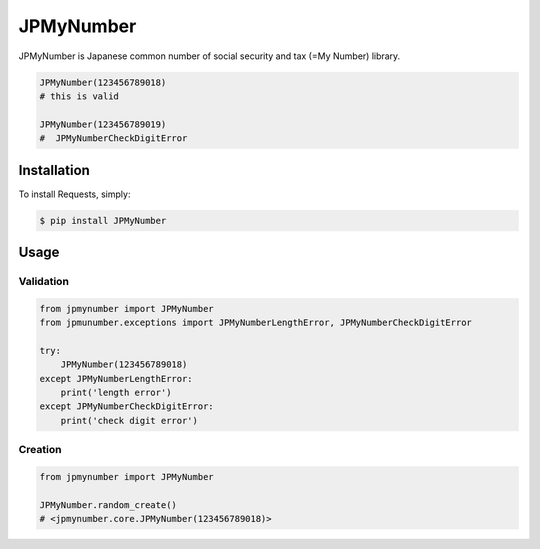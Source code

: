 JPMyNumber
=========================

JPMyNumber is Japanese common number of social security and tax (=My Number) library.

.. code-block:: python

    JPMyNumber(123456789018)
    # this is valid

    JPMyNumber(123456789019)
    #  JPMyNumberCheckDigitError


Installation
------------

To install Requests, simply:

.. code-block:: bash

    $ pip install JPMyNumber


Usage
------------

Validation
^^^^^^^^

.. code-block:: python

    from jpmynumber import JPMyNumber
    from jpmunumber.exceptions import JPMyNumberLengthError, JPMyNumberCheckDigitError

    try:
        JPMyNumber(123456789018)
    except JPMyNumberLengthError:
        print('length error')
    except JPMyNumberCheckDigitError:
        print('check digit error')


Creation
^^^^^^^^

.. code-block:: python

    from jpmynumber import JPMyNumber

    JPMyNumber.random_create()
    # <jpmynumber.core.JPMyNumber(123456789018)>

